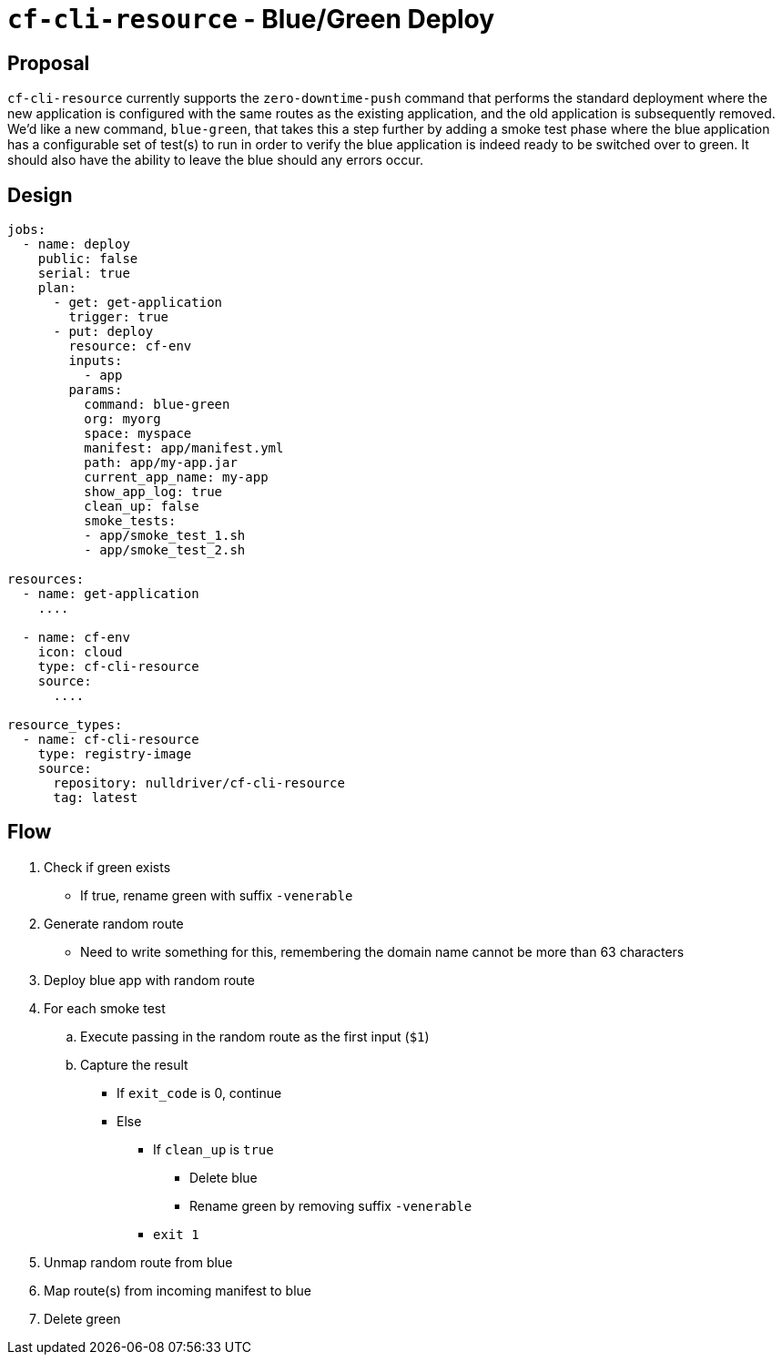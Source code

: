 = `cf-cli-resource` - Blue/Green Deploy

== Proposal

`cf-cli-resource` currently supports the `zero-downtime-push` command that performs the standard
deployment where the new application is configured with the same routes as the existing
application, and the old application is subsequently removed. We'd like a new command, `blue-green`, that takes this a step further by adding a smoke test phase where the blue
application has a configurable set of test(s) to run in order to verify the blue application
is indeed ready to be switched over to green. It should also have the ability to leave
the blue should any errors occur.

== Design

[source,yaml]
----
jobs:
  - name: deploy
    public: false
    serial: true
    plan:
      - get: get-application
        trigger: true
      - put: deploy
        resource: cf-env
        inputs:
          - app
        params:
          command: blue-green
          org: myorg
          space: myspace
          manifest: app/manifest.yml
          path: app/my-app.jar
          current_app_name: my-app
          show_app_log: true
          clean_up: false
          smoke_tests:
          - app/smoke_test_1.sh
          - app/smoke_test_2.sh

resources:
  - name: get-application
    ....

  - name: cf-env
    icon: cloud
    type: cf-cli-resource
    source:
      ....

resource_types:
  - name: cf-cli-resource
    type: registry-image
    source:
      repository: nulldriver/cf-cli-resource
      tag: latest
----

== Flow

. Check if green exists
** If true, rename green with suffix `-venerable`
. Generate random route
** Need to write something for this, remembering the domain name cannot be more than 63 characters
. Deploy blue app with random route
. For each smoke test
.. Execute passing in the random route as the first input (`$1`)
.. Capture the result
*** If `exit_code` is 0, continue
*** Else
**** If `clean_up` is `true`
***** Delete blue
***** Rename green by removing suffix `-venerable`
**** `exit 1`
. Unmap random route from blue
. Map route(s) from incoming manifest to blue
. Delete green